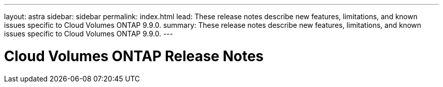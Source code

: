 ---
layout: astra
sidebar: sidebar
permalink: index.html
lead: These release notes describe new features, limitations, and known issues specific to Cloud Volumes ONTAP 9.9.0.
summary: These release notes describe new features, limitations, and known issues specific to Cloud Volumes ONTAP 9.9.0.
---

= Cloud Volumes ONTAP Release Notes
:hardbreaks:
:nofooter:
:icons: font
:linkattrs:
:imagesdir: ./media/
